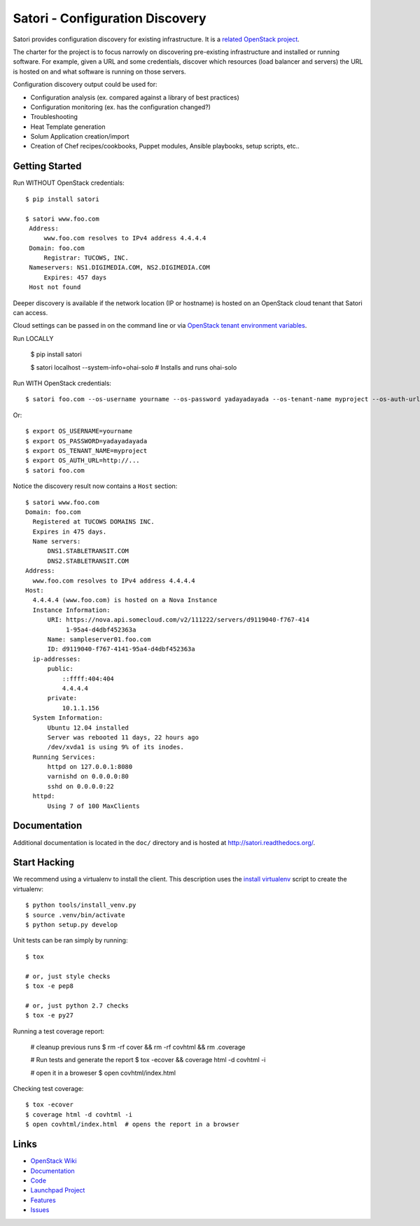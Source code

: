 
================================
Satori - Configuration Discovery
================================

Satori provides configuration discovery for existing infrastructure. It is
a `related OpenStack project`_.

The charter for the project is to focus narrowly on discovering pre-existing
infrastructure and installed or running software. For example, given a URL and
some credentials, discover which resources (load balancer and servers) the URL
is hosted on and what software is running on those servers.

Configuration discovery output could be used for:

* Configuration analysis (ex. compared against a library of best practices)
* Configuration monitoring (ex. has the configuration changed?)
* Troubleshooting
* Heat Template generation
* Solum Application creation/import
* Creation of Chef recipes/cookbooks, Puppet modules, Ansible playbooks, setup
  scripts, etc..

Getting Started
===============

Run WITHOUT OpenStack credentials::

   $ pip install satori

   $ satori www.foo.com
    Address:
        www.foo.com resolves to IPv4 address 4.4.4.4
    Domain: foo.com
        Registrar: TUCOWS, INC.
    Nameservers: NS1.DIGIMEDIA.COM, NS2.DIGIMEDIA.COM
        Expires: 457 days
    Host not found

Deeper discovery is available if the network location (IP or hostname) is
hosted on an OpenStack cloud tenant that Satori can access.

Cloud settings can be passed in on the command line or via `OpenStack tenant environment
variables`_.


Run LOCALLY

   $ pip install satori

   $ satori localhost --system-info=ohai-solo
   # Installs and runs ohai-solo


Run WITH OpenStack credentials::

   $ satori foo.com --os-username yourname --os-password yadayadayada --os-tenant-name myproject --os-auth-url http://...

Or::

   $ export OS_USERNAME=yourname
   $ export OS_PASSWORD=yadayadayada
   $ export OS_TENANT_NAME=myproject
   $ export OS_AUTH_URL=http://...
   $ satori foo.com

Notice the discovery result now contains a ``Host`` section::

   $ satori www.foo.com
   Domain: foo.com
     Registered at TUCOWS DOMAINS INC.
     Expires in 475 days.
     Name servers:
         DNS1.STABLETRANSIT.COM
         DNS2.STABLETRANSIT.COM
   Address:
     www.foo.com resolves to IPv4 address 4.4.4.4
   Host:
     4.4.4.4 (www.foo.com) is hosted on a Nova Instance
     Instance Information:
         URI: https://nova.api.somecloud.com/v2/111222/servers/d9119040-f767-414
              1-95a4-d4dbf452363a
         Name: sampleserver01.foo.com
         ID: d9119040-f767-4141-95a4-d4dbf452363a
     ip-addresses:
         public:
             ::ffff:404:404
             4.4.4.4
         private:
             10.1.1.156
     System Information:
         Ubuntu 12.04 installed
         Server was rebooted 11 days, 22 hours ago
         /dev/xvda1 is using 9% of its inodes.
     Running Services:
         httpd on 127.0.0.1:8080
         varnishd on 0.0.0.0:80
         sshd on 0.0.0.0:22
     httpd:
         Using 7 of 100 MaxClients

Documentation
=============

Additional documentation is located in the ``doc/`` directory and is hosted at
http://satori.readthedocs.org/.

Start Hacking
=============

We recommend using a virtualenv to install the client. This description
uses the `install virtualenv`_ script to create the virtualenv::

   $ python tools/install_venv.py
   $ source .venv/bin/activate
   $ python setup.py develop

Unit tests can be ran simply by running::

   $ tox

   # or, just style checks
   $ tox -e pep8

   # or, just python 2.7 checks
   $ tox -e py27


Running a test coverage report:

   # cleanup previous runs
   $ rm -rf cover && rm -rf covhtml && rm .coverage

   # Run tests and generate the report
   $ tox -ecover && coverage html -d covhtml -i

   # open it in a broweser
   $ open covhtml/index.html

Checking test coverage::

  $ tox -ecover
  $ coverage html -d covhtml -i
  $ open covhtml/index.html  # opens the report in a browser


Links
=====
- `OpenStack  Wiki`_
- `Documentation`_
- `Code`_
- `Launchpad Project`_
- `Features`_
- `Issues`_

.. _OpenStack Wiki: https://wiki.openstack.org/Satori
.. _Documentation: http://satori.readthedocs.org/
.. _OpenStack tenant environment variables: http://docs.openstack.org/developer/python-novaclient/shell.html
.. _related OpenStack project: https://wiki.openstack.org/wiki/ProjectTypes
.. _install virtualenv: https://github.com/stackforge/satori/blob/master/tools/install_venv.py
.. _Code: https://github.com/stackforge/satori
.. _Launchpad Project: https://launchpad.net/satori
.. _Features: https://blueprints.launchpad.net/satori
.. _Issues: https://bugs.launchpad.net/satori/
